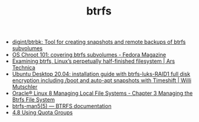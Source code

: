 :PROPERTIES:
:ID:       fea86a57-a755-4ced-a061-3a5fe36dcc14
:END:
#+TITLE: btrfs

- [[https://github.com/digint/btrbk][digint/btrbk: Tool for creating snapshots and remote backups of btrfs subvolumes]]
- [[https://fedoramagazine.org/os-chroot-101-covering-btrfs-subvolumes/][OS Chroot 101: covering btrfs subvolumes - Fedora Magazine]]
- [[https://arstechnica.com/gadgets/2021/09/examining-btrfs-linuxs-perpetually-half-finished-filesystem/][Examining btrfs, Linux’s perpetually half-finished filesystem | Ars Technica]]
- [[https://mutschler.eu/linux/install-guides/ubuntu-btrfs-raid1-20-04/#step-3-optional-optimize-mount-options-for-ssd-or-nvme-drives][Ubuntu Desktop 20.04: installation guide with btrfs-luks-RAID1 full disk encryption including /boot and auto-apt snapshots with Timeshift | Willi Mutschler]]
- [[https://docs.oracle.com/en/operating-systems/oracle-linux/8/fsadmin/btrfs-main.html][Oracle® Linux 8 Managing Local File Systems - Chapter 3 Managing the Btrfs File System]]
- [[https://btrfs.readthedocs.io/en/latest/btrfs-man5.html][btrfs-man5(5) — BTRFS documentation]]
- [[https://docs.oracle.com/cd/E37670_01/E37355/html/ol_quotagrps_btrfs.html][4.8 Using Quota Groups]]
